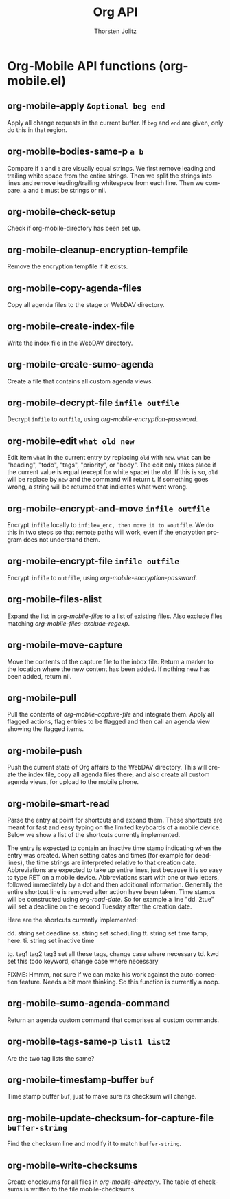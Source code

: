 #+OPTIONS:    H:3 num:nil toc:2 \n:nil @:t ::t |:t ^:{} -:t f:t *:t TeX:t LaTeX:t skip:nil d:(HIDE) tags:not-in-toc
#+STARTUP:    align fold nodlcheck hidestars oddeven lognotestate hideblocks
#+SEQ_TODO:   TODO(t) INPROGRESS(i) WAITING(w@) | DONE(d) CANCELED(c@)
#+TAGS:       Write(w) Update(u) Fix(f) Check(c) noexport(n)
#+TITLE:      Org API
#+AUTHOR:     Thorsten Jolitz
#+EMAIL:      tjolitz [at] gmail [dot] com
#+LANGUAGE:   en
#+STYLE:      <style type="text/css">#outline-container-introduction{ clear:both; }</style>
#+LINK_UP:    index.html
#+LINK_HOME:  http://orgmode.org/worg/
#+EXPORT_EXCLUDE_TAGS: noexport

* Org-Mobile API functions (org-mobile.el)
** org-mobile-apply =&optional beg end=

Apply all change requests in the current buffer.
If =beg= and =end= are given, only do this in that region.


** org-mobile-bodies-same-p =a b=

Compare if =a= and =b= are visually equal strings.
We first remove leading and trailing white space from the entire strings.
Then we split the strings into lines and remove leading/trailing whitespace
from each line.  Then we compare.
=a= and =b= must be strings or nil.


** org-mobile-check-setup  

Check if org-mobile-directory has been set up.


** org-mobile-cleanup-encryption-tempfile  

Remove the encryption tempfile if it exists.


** org-mobile-copy-agenda-files  

Copy all agenda files to the stage or WebDAV directory.


** org-mobile-create-index-file  

Write the index file in the WebDAV directory.


** org-mobile-create-sumo-agenda  

Create a file that contains all custom agenda views.


** org-mobile-decrypt-file =infile outfile=

Decrypt =infile= to =outfile=, using /org-mobile-encryption-password/.


** org-mobile-edit =what old new=

Edit item =what= in the current entry by replacing =old= with =new=.
=what= can be "heading", "todo", "tags", "priority", or "body".
The edit only takes place if the current value is equal (except for
white space) the =old=.  If this is so, =old= will be replace by =new=
and the command will return t.  If something goes wrong, a string will
be returned that indicates what went wrong.


** org-mobile-encrypt-and-move =infile outfile=

Encrypt =infile= locally to =infile=_enc, then move it to =outfile=.
We do this in two steps so that remote paths will work, even if the
encryption program does not understand them.


** org-mobile-encrypt-file =infile outfile=

Encrypt =infile= to =outfile=, using /org-mobile-encryption-password/.


** org-mobile-files-alist  

Expand the list in /org-mobile-files/ to a list of existing files.
Also exclude files matching /org-mobile-files-exclude-regexp/.


** org-mobile-move-capture  

Move the contents of the capture file to the inbox file.
Return a marker to the location where the new content has been added.
If nothing new has been added, return nil.


** org-mobile-pull  

Pull the contents of /org-mobile-capture-file/ and integrate them.
Apply all flagged actions, flag entries to be flagged and then call an
agenda view showing the flagged items.


** org-mobile-push  

Push the current state of Org affairs to the WebDAV directory.
This will create the index file, copy all agenda files there, and also
create all custom agenda views, for upload to the mobile phone.


** org-mobile-smart-read  

Parse the entry at point for shortcuts and expand them.
These shortcuts are meant for fast and easy typing on the limited
keyboards of a mobile device.  Below we show a list of the shortcuts
currently implemented.

The entry is expected to contain an inactive time stamp indicating when
the entry was created.  When setting dates and
times (for example for deadlines), the time strings are interpreted
relative to that creation date.
Abbreviations are expected to take up entire lines, just because it is so
easy to type RET on a mobile device.  Abbreviations start with one or two
letters, followed immediately by a dot and then additional information.
Generally the entire shortcut line is removed after action have been taken.
Time stamps will be constructed using /org-read-date/.  So for example a
line "dd. 2tue" will set a deadline on the second Tuesday after the
creation date.

Here are the shortcuts currently implemented:

dd. string             set deadline
ss. string             set scheduling
tt. string             set time tamp, here.
ti. string             set inactive time

tg. tag1 tag2 tag3     set all these tags, change case where necessary
td. kwd                set this todo keyword, change case where necessary

FIXME: Hmmm, not sure if we can make his work against the
auto-correction feature.  Needs a bit more thinking.  So this function
is currently a noop.


** org-mobile-sumo-agenda-command  

Return an agenda custom command that comprises all custom commands.


** org-mobile-tags-same-p =list1 list2=

Are the two tag lists the same?


** org-mobile-timestamp-buffer =buf=

Time stamp buffer =buf=, just to make sure its checksum will change.


** org-mobile-update-checksum-for-capture-file =buffer-string=

Find the checksum line and modify it to match =buffer-string=.


** org-mobile-write-checksums  

Create checksums for all files in /org-mobile-directory/.
The table of checksums is written to the file mobile-checksums.

